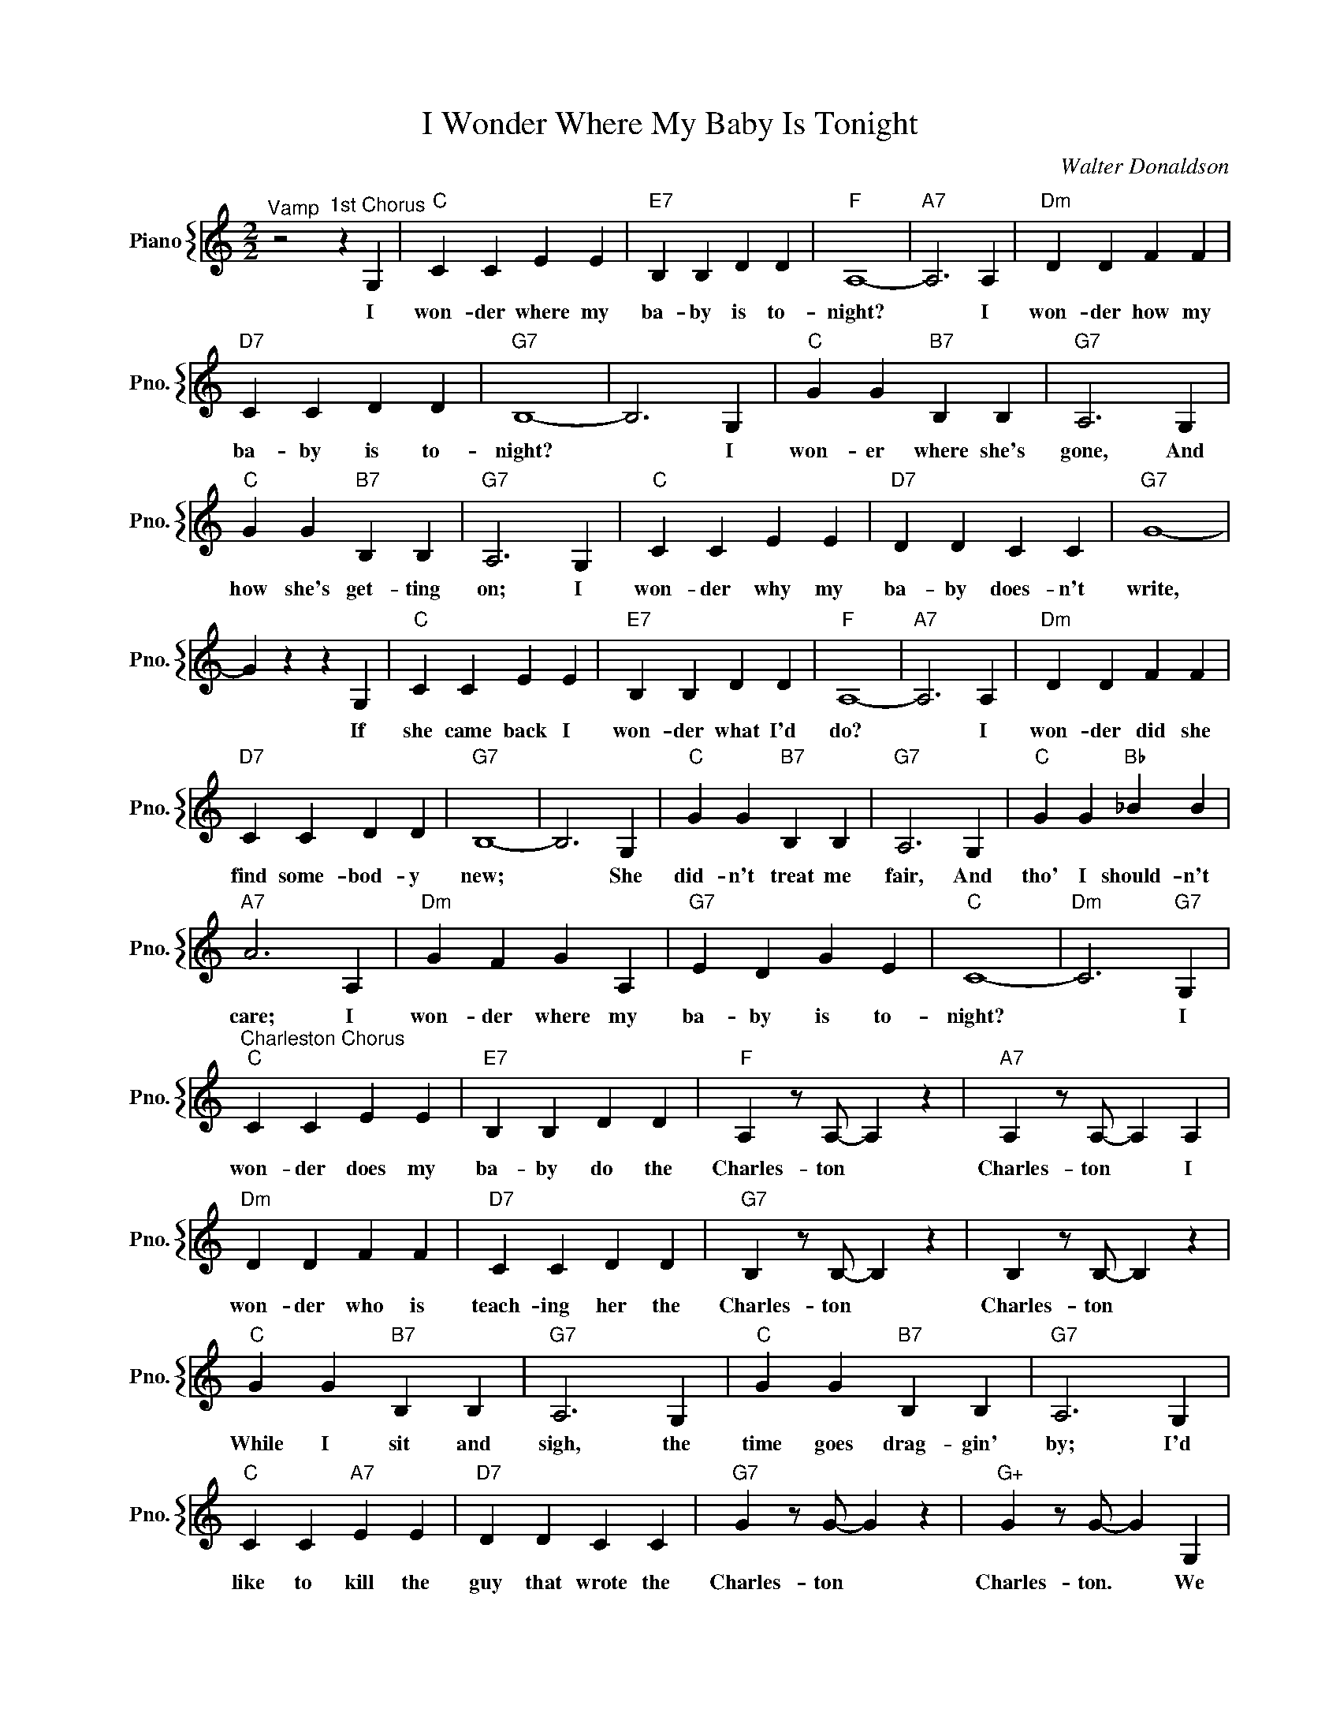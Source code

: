 X:1
T:I Wonder Where My Baby Is Tonight
C:Walter Donaldson
%%score { 1 }
L:1/4
M:2/2
I:linebreak $
K:C
V:1 treble nm="Piano" snm="Pno."
V:1
"^Vamp" z2"^1st Chorus" z G, |"C" C C E E |"E7" B, B, D D |"F" A,4- |"A7" A,3 A, |"Dm" D D F F |$ %6
w: I|won- der where my|ba- by is to-|night?|* I|won- der how my|
"D7" C C D D |"G7" B,4- | B,3 G, |"C" G G"B7" B, B, |"G7" A,3 G, |$"C" G G"B7" B, B, |"G7" A,3 G, | %13
w: ba- by is to-|night?|* I|won- er where she's|gone, And|how she's get- ting|on; I|
"C" C C E E |"D7" D D C C |"G7" G4- |$ G z z G, |"C" C C E E |"E7" B, B, D D |"F" A,4- | %20
w: won- der why my|ba- by does- n't|write,|* If|she came back I|won- der what I'd|do?|
"A7" A,3 A, |"Dm" D D F F |$"D7" C C D D |"G7" B,4- | B,3 G, |"C" G G"B7" B, B, |"G7" A,3 G, | %27
w: * I|won- der did she|find some- bod- y|new;|* She|did- n't treat me|fair, And|
"C" G G"Bb" _B B |$"A7" A3 A, |"Dm" G F G A, |"G7" E D G E |"C" C4- |"Dm" C3"G7" G, |$ %33
w: tho' I should- n't|care; I|won- der where my|ba- by is to-|night?|* I|
"^Charleston Chorus""C" C C E E |"E7" B, B, D D |"F" A, z/ A,/- A, z |"A7" A, z/ A,/- A, A, |$ %37
w: won- der does my|ba- by do the|Charles- ton *|Charles- ton * I|
"Dm" D D F F |"D7" C C D D |"G7" B, z/ B,/- B, z | B, z/ B,/- B, z |$"C" G G"B7" B, B, | %42
w: won- der who is|teach- ing her the|Charles- ton *|Charles- ton *|While I sit and|
"G7" A,3 G, |"C" G G"B7" B, B, |"G7" A,3 G, |$"C" C C"A7" E E |"D7" D D C C |"G7" G z/ G/- G z | %48
w: sigh, the|time goes drag- gin'|by; I'd|like to kill the|guy that wrote the|Charles- ton *|
"G+" G z/ G/- G G, |$"C" C C E E |"E7" B, B, D D |"F" A, z/ A,/- A, z |"A7" A, z/ A,/- A, A, |$ %53
w: Charles- ton. * We|part- ed 'cause I|could- n't do the|Charles- ton *|Charles- ton * She'd|
"Dm" D D F F |"D7" C C D D |"G7" B, z/ B,/- B, z | B, z/ B,/- B, G, |$"C" G G"B7" B, B, | %58
w: still be here if|I could do the|Charles- ton *|Charles- ton * I'm|tak- in' les- sons|
"G7" A,3 G, |"C" G G"Bb" _B B |"A7" A2- A A, |$"Dm" G F A A, |"G7" E D G E |"C" C4- | %64
w: now; I'll|win her back some-|how * I|won- der where my|ba- by is to-|night.|
"Dm7" C3"G7" G, |$"^Charleston Chorus""C" C C E E |"E7" B, B, D D |"F" A, z/ A,/- A, z | %68
w: * I|won- der does my|ba- by do the|Charles- ton *|
"A7" A, z/ A,/- A, A, |$"Dm" D D F F |"D7" C C D D |"G7" B, z/ B,/- B, z | B, z/ B,/- B, z |$ %73
w: Charles- ton * I|won- der who is|teach- ing her the|Charles- ton *|Charles- ton *|
"C" G G"B7" B, B, |"G7" A,3 G, |"C" G G"B7" B, B, |"G7" A,3 G, |$"C" C C"A7" E E |"D7" D D C C | %79
w: While I sit and|sigh, the|time goes drag- gin'|by; I'd|like to kill the|guy that wrote the|
"G7" G z/ G/- G z |"G+" G z/ G/- G G, |$"C" C C E E |"E7" B, B, D D |"F" A, z/ A,/- A, z | %84
w: Charles- ton *|Charles- ton. * We|part- ed 'cause I|could- n't do the|Charles- ton *|
"A7" A, z/ A,/- A, A, |$"Dm" D D F F |"D7" C C D D |"G7" B, z/ B,/- B, z | B, z/ B,/- B, G, |$ %89
w: Charles- ton * She'd|still be here if|I could do the|Charles- ton *|Charles- ton * I'm|
"C" G G"B7" B, B, |"G7" A,3 G, |"C" G G"Bb" _B B |"A7" A2- A A, |$"Dm" G F A A, |"G7" E D G E | %95
w: tak- in' les- sons|now; I'll|win her back some-|how * I|won- der where my|ba- by is to-|
"C" C4- |"Dm7" C3"G7" G, |"C""F7" C4- |"C" C2 z2 | %99
w: night.|* I|night.||
